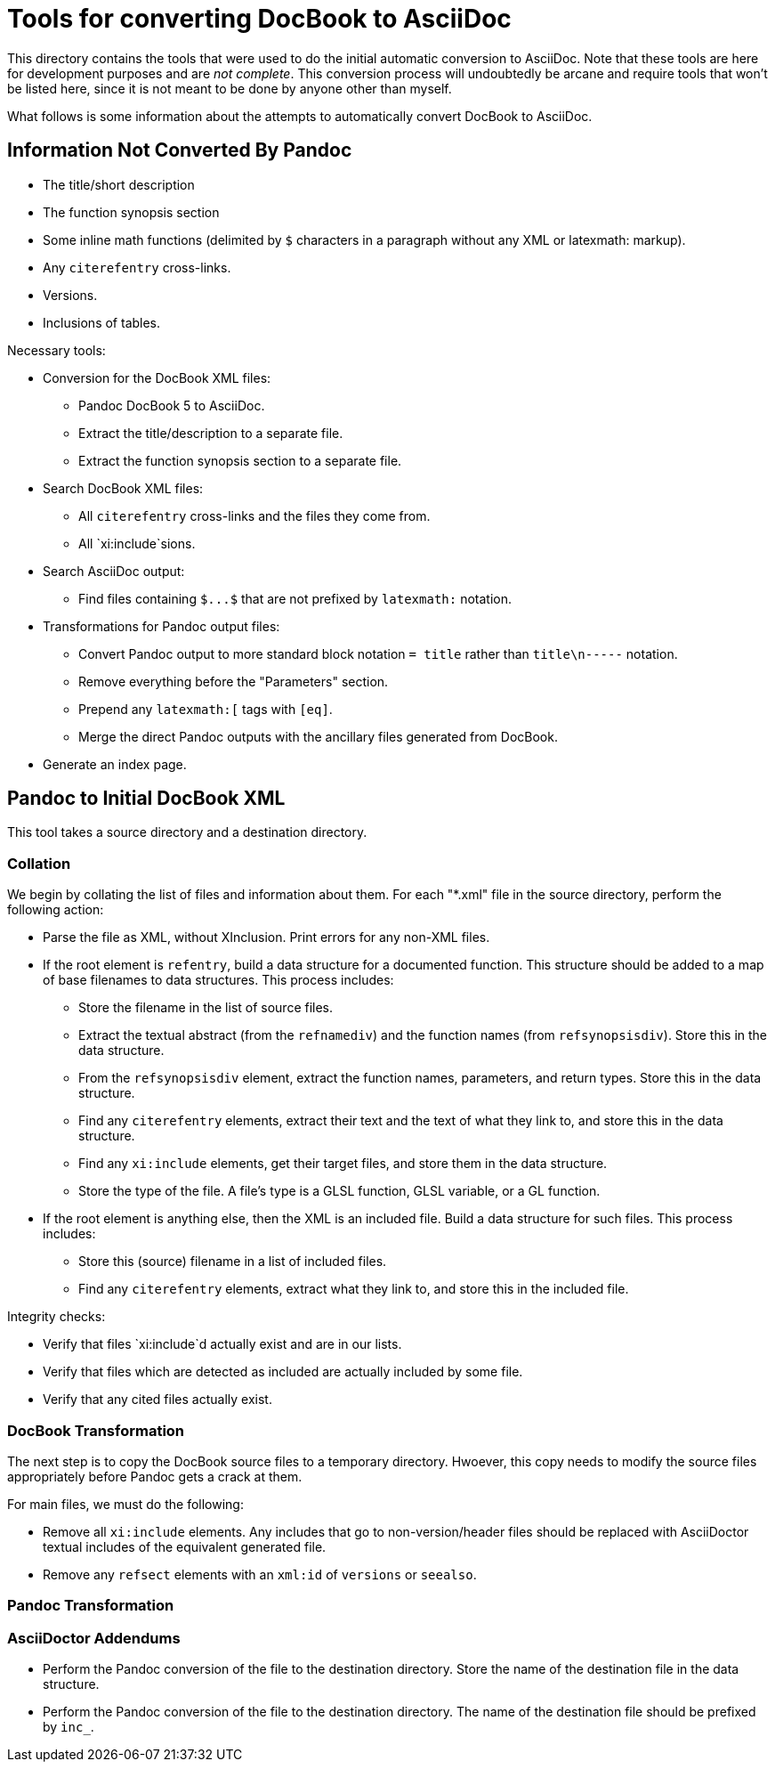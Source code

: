 = Tools for converting DocBook to AsciiDoc

This directory contains the tools that were used to do the initial automatic conversion to AsciiDoc. Note that these tools are here for development purposes and are __not complete__. This conversion process will undoubtedly be arcane and require tools that won't be listed here, since it is not meant to be done by anyone other than myself.

What follows is some information about the attempts to automatically convert DocBook to AsciiDoc.

== Information Not Converted By Pandoc

* The title/short description
* The function synopsis section
* Some inline math functions (delimited by `$` characters in a paragraph without any XML or latexmath: markup).
* Any `+citerefentry+` cross-links.
* Versions.
* Inclusions of tables.

Necessary tools:

* Conversion for the DocBook XML files:
** Pandoc DocBook 5 to AsciiDoc.
** Extract the title/description to a separate file.
** Extract the function synopsis section to a separate file.
* Search DocBook XML files:
** All `+citerefentry+` cross-links and the files they come from.
** All `xi:include`sions.
* Search AsciiDoc output:
** Find files containing `+$...$+` that are not prefixed by `+latexmath:+` notation.
* Transformations for Pandoc output files:
** Convert Pandoc output to more standard block notation `+= title+` rather than `title\n-----` notation.
** Remove everything before the "Parameters" section.
** Prepend any `+latexmath:[+` tags with `+[eq]+`.
** Merge the direct Pandoc outputs with the ancillary files generated from DocBook.
* Generate an index page.

== Pandoc to Initial DocBook XML

This tool takes a source directory and a destination directory.

=== Collation

We begin by collating the list of files and information about them. For each "*.xml" file in the source directory, perform the following action:

* Parse the file as XML, without XInclusion. Print errors for any non-XML files.
* If the root element is `refentry`, build a data structure for a documented function. This structure should be added to a map of base filenames to data structures. This process includes:
** Store the filename in the list of source files.
** Extract the textual abstract (from the `refnamediv`) and the function names (from `refsynopsisdiv`). Store this in the data structure.
** From the `refsynopsisdiv` element, extract the function names, parameters, and return types. Store this in the data structure.
** Find any `citerefentry` elements, extract their text and the text of what they link to, and store this in the data structure.
** Find any `xi:include` elements, get their target files, and store them in the data structure.
** Store the type of the file. A file's type is a GLSL function, GLSL variable, or a GL function.
* If the root element is anything else, then the XML is an included file. Build a data structure for such files. This process includes:
** Store this (source) filename in a list of included files.
** Find any `citerefentry` elements, extract what they link to, and store this in the included file.

Integrity checks:

* Verify that files `xi:include`d actually exist and are in our lists.
* Verify that files which are detected as included are actually included by some file.
* Verify that any cited files actually exist.

=== DocBook Transformation

The next step is to copy the DocBook source files to a temporary directory. Hwoever, this copy needs to modify the source files appropriately before Pandoc gets a crack at them.

For main files, we must do the following:

* Remove all `xi:include` elements. Any includes that go to non-version/header files  should be replaced with AsciiDoctor textual includes of the equivalent generated file.

* Remove any `refsect` elements with an `xml:id` of `versions` or `seealso`.

=== Pandoc Transformation

=== AsciiDoctor Addendums

** Perform the Pandoc conversion of the file to the destination directory. Store the name of the destination file in the data structure.

** Perform the Pandoc conversion of the file to the destination directory. The name of the destination file should be prefixed by `inc_`.

